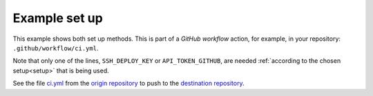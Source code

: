 .. _generic_example:

==============
Example set up
==============

This example shows both set up methods. This is part of a *GitHub workflow* action, for example, in your repository: ``.github/workflow/ci.yml``.

Note that only one of the lines, ``SSH_DEPLOY_KEY`` or ``API_TOKEN_GITHUB``, are needed :ref:`according to the chosen setup<setup>` that is being used.

.. code-block:: yaml
 :emphasize-lines: 17-

 name: CI

 on:
   push:
     branches: [ main ]
   pull_request:
     branches: [ main ]

 jobs:
   build:
     runs-on: ubuntu-latest
     container: pandoc/latex    # "ubuntu" is a more generic container
                                # using "pandoc/latex" because of dependencies
                                # used in the specific "build.sh"
     steps:
       - uses: actions/checkout@v2
       - name: creates output
         run:  sh ./build.sh # some command from your repository that creates
                             # output to "source-directory" ("output" in the example)
       - name: Pushes to another repository
         uses: cpina/github-action-push-to-another-repository@main
         env:
           SSH_DEPLOY_KEY: ${{ secrets.SSH_DEPLOY_KEY }}
           API_TOKEN_GITHUB: ${{ secrets.API_TOKEN_GITHUB }}
         with:
           source-directory: 'output'
           destination-github-username: 'cpina'
           destination-repository-name: 'pandoc-test-output'
           user-email: carles3@pina.cat
           target-branch: main

See the file `ci.yml`_ from the `origin repository`_ to push to the `destination repository`_.

.. _ci.yml: https://github.com/cpina/push-to-another-repository-deploy-keys-example/blob/main/.github/workflows/ci.yml
.. _origin repository: https://github.com/cpina/push-to-another-repository-deploy-keys-example
.. _destination repository: https://github.com/cpina/push-to-another-repository-output
